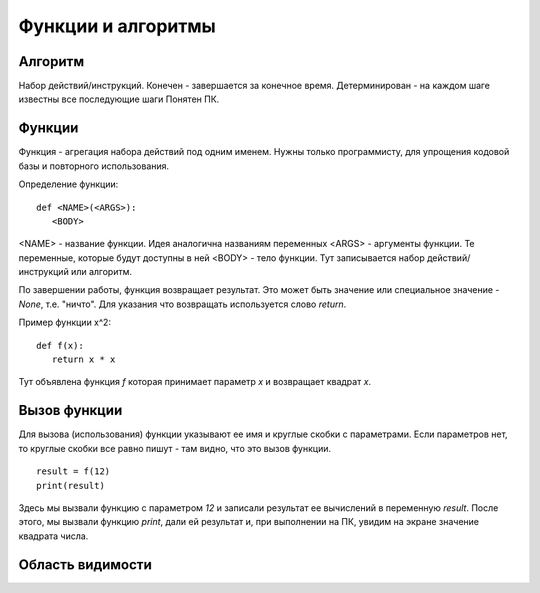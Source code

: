Функции и алгоритмы
===================================================================

Алгоритм
--------

Набор действий/инструкций.
Конечен - завершается за конечное время.
Детерминирован - на каждом шаге известны все последующие шаги
Понятен ПК.

Функции
-------

Функция - агрегация набора действий под одним именем. Нужны только
программисту, для упрощения кодовой базы и повторного использования.

Определение функции::

   def <NAME>(<ARGS>):
      <BODY>

<NAME> - название функции. Идея аналогична названиям переменных
<ARGS> - аргументы функции. Те переменные, которые будут доступны в ней
<BODY> - тело функции. Тут записывается набор действий/инструкций или алгоритм.

По завершении работы, функция возвращает результат. Это может быть значение или
специальное значение - `None`, т.е. "ничто". Для указания что возвращать
используется слово `return`.

Пример функции x^2::

   def f(x):
      return x * x

Тут объявлена функция `f` которая принимает параметр `x` и возвращает квадрат
`x`.

Вызов функции
-------------

Для вызова (использования) функции указывают ее имя и круглые скобки с
параметрами. Если параметров нет, то круглые скобки все равно пишут - там
видно, что это вызов функции.

::

   result = f(12)
   print(result)

Здесь мы вызвали функцию с параметром `12` и записали результат ее вычислений в
переменную `result`. После этого, мы вызвали функцию `print`, дали ей результат
и, при выполнении на ПК, увидим на экране значение квадрата числа.

Область видимости
-----------------

